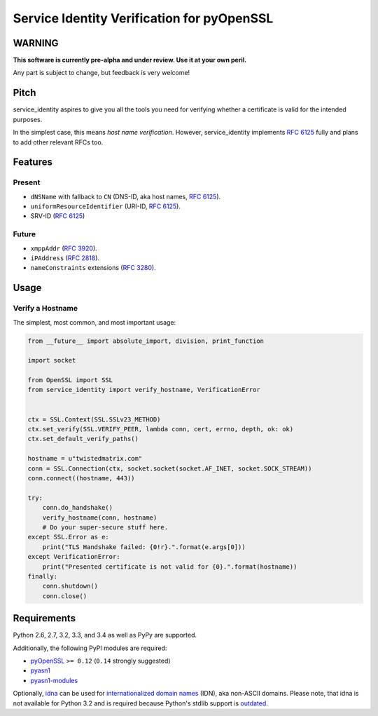 ===========================================
Service Identity Verification for pyOpenSSL
===========================================

.. image:: https://travis-ci.org/hynek/service_identity.png?branch=master
  :target: https://travis-ci.org/hynek/service_identity

.. image:: https://coveralls.io/repos/hynek/service_identity/badge.png
  :target: https://coveralls.io/r/hynek/service_identity


WARNING
=======

**This software is currently pre-alpha and under review.
Use it at your own peril.**

Any part is subject to change, but feedback is very welcome!


Pitch
=====

service_identity aspires to give you all the tools you need for verifying whether a certificate is valid for the intended purposes.

In the simplest case, this means *host name verification*.
However, service_identity implements `RFC 6125`_ fully and plans to add other relevant RFCs too.


Features
========


Present
-------

- ``dNSName`` with fallback to ``CN`` (DNS-ID, aka host names, `RFC 6125`_).
- ``uniformResourceIdentifier`` (URI-ID, `RFC 6125`_).
- SRV-ID (`RFC 6125`_)


Future
------

- ``xmppAddr`` (`RFC 3920`_).
- ``iPAddress`` (`RFC 2818`_).
- ``nameConstraints`` extensions (`RFC 3280`_).


Usage
=====


Verify a Hostname
-----------------

The simplest, most common, and most important usage:

.. code-block:: python

   from __future__ import absolute_import, division, print_function

   import socket

   from OpenSSL import SSL
   from service_identity import verify_hostname, VerificationError


   ctx = SSL.Context(SSL.SSLv23_METHOD)
   ctx.set_verify(SSL.VERIFY_PEER, lambda conn, cert, errno, depth, ok: ok)
   ctx.set_default_verify_paths()

   hostname = u"twistedmatrix.com"
   conn = SSL.Connection(ctx, socket.socket(socket.AF_INET, socket.SOCK_STREAM))
   conn.connect((hostname, 443))

   try:
       conn.do_handshake()
       verify_hostname(conn, hostname)
       # Do your super-secure stuff here.
   except SSL.Error as e:
       print("TLS Handshake failed: {0!r}.".format(e.args[0]))
   except VerificationError:
       print("Presented certificate is not valid for {0}.".format(hostname))
   finally:
       conn.shutdown()
       conn.close()


Requirements
============

Python 2.6, 2.7, 3.2, 3.3, and 3.4 as well as PyPy are supported.

Additionally, the following PyPI modules are required:

- pyOpenSSL_ ``>= 0.12`` (``0.14`` strongly suggested)
- pyasn1_
- pyasn1-modules_

Optionally, idna_ can be used for `internationalized domain names`_ (IDN), aka non-ASCII domains.
Please note, that idna is not available for Python 3.2 and is required because Python's stdlib support is outdated_.


.. _Twisted: https://twistedmatrix.com/
.. _`RFC 2818`: http://www.rfc-editor.org/rfc/rfc2818.txt
.. _`RFC 3280`: http://tools.ietf.org/search/rfc3280#section-4.2.1.11
.. _`RFC 3920`: http://www.rfc-editor.org/rfc/rfc3920.txt
.. _`RFC 6125`: http://www.rfc-editor.org/info/rfc6125
.. _`internationalized domain names`: http://en.wikipedia.org/wiki/Internationalized_domain_name
.. _idna: https://pypi.python.org/pypi/idna/
.. _outdated: http://bugs.python.org/issue17305
.. _pyOpenSSL: https://pypi.python.org/pypi/pyOpenSSL/
.. _pyasn1-modules: https://pypi.python.org/pypi/pyasn1-modules/
.. _pyasn1: https://pypi.python.org/pypi/pyasn1/
.. _pydoctor: https://pypi.python.org/pypi/pydoctor/
.. _trial: http://twistedmatrix.com/documents/current/core/howto/testing.html
